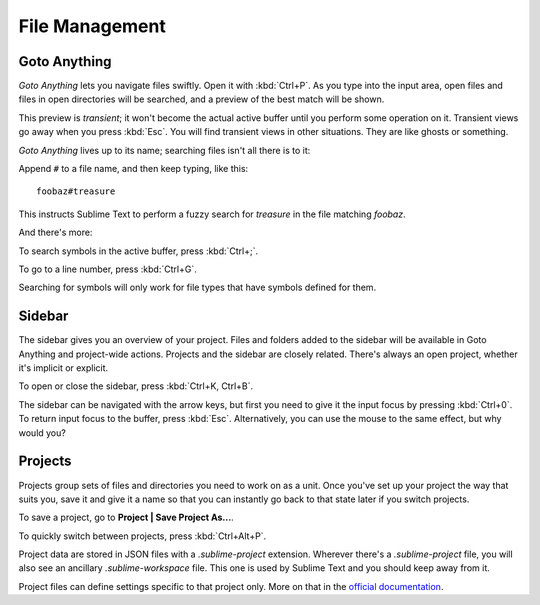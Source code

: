 ===============
File Management
===============

Goto Anything
=============

*Goto Anything* lets you navigate files swiftly. Open it with :kbd:`Ctrl+P`.
As you type into the input area, open files and files in open directories will
be searched, and a preview of the best match will be shown.

This preview is *transient*; it won't become the actual active buffer until
you perform some operation on it. Transient views go away when you press
:kbd:`Esc`. You will find transient views in other situations. They are like
ghosts or something.

*Goto Anything* lives up to its name; searching files isn't all there is to it:

.. comment on rules for searching: slash, etc.

Append ``#`` to a file name, and then keep typing, like this:

::

	foobaz#treasure

This instructs Sublime Text to perform a fuzzy search for *treasure* in the
file matching *foobaz*.

And there's more:

To search symbols in the active buffer, press :kbd:`Ctrl+;`.

To go to a line number, press :kbd:`Ctrl+G`.

Searching for symbols will only work for file types that have symbols defined
for them.

Sidebar
=======

The sidebar gives you an overview of your project. Files and folders added to
the sidebar will be available in Goto Anything and project-wide actions.
Projects and the sidebar are closely related. There's always an open project,
whether it's implicit or explicit.

To open or close the sidebar, press :kbd:`Ctrl+K, Ctrl+B`.

The sidebar can be navigated with the arrow keys, but first you need to give it
the input focus by pressing :kbd:`Ctrl+0`. To return input focus to the buffer,
press :kbd:`Esc`. Alternatively, you can use the mouse to the same effect,
but why would you?

Projects
========

Projects group sets of files and directories you need to work on as a unit.
Once you've set up your project the way that suits you, save it and give it a
name so that you can instantly go back to that state later if you switch
projects.

To save a project, go to **Project | Save Project As...**.

To quickly switch between projects, press :kbd:`Ctrl+Alt+P`.

Project data are stored in JSON files with a `.sublime-project` extension.
Wherever there's a `.sublime-project` file, you will also see an ancillary
`.sublime-workspace` file. This one is used by Sublime Text and you should
keep away from it.

Project files can define settings specific to that project only. More on that
in the `official documentation`_.

.. _official documentation: http://www.sublimetext.com/docs/2/projects.html 

.. what about the command line?
